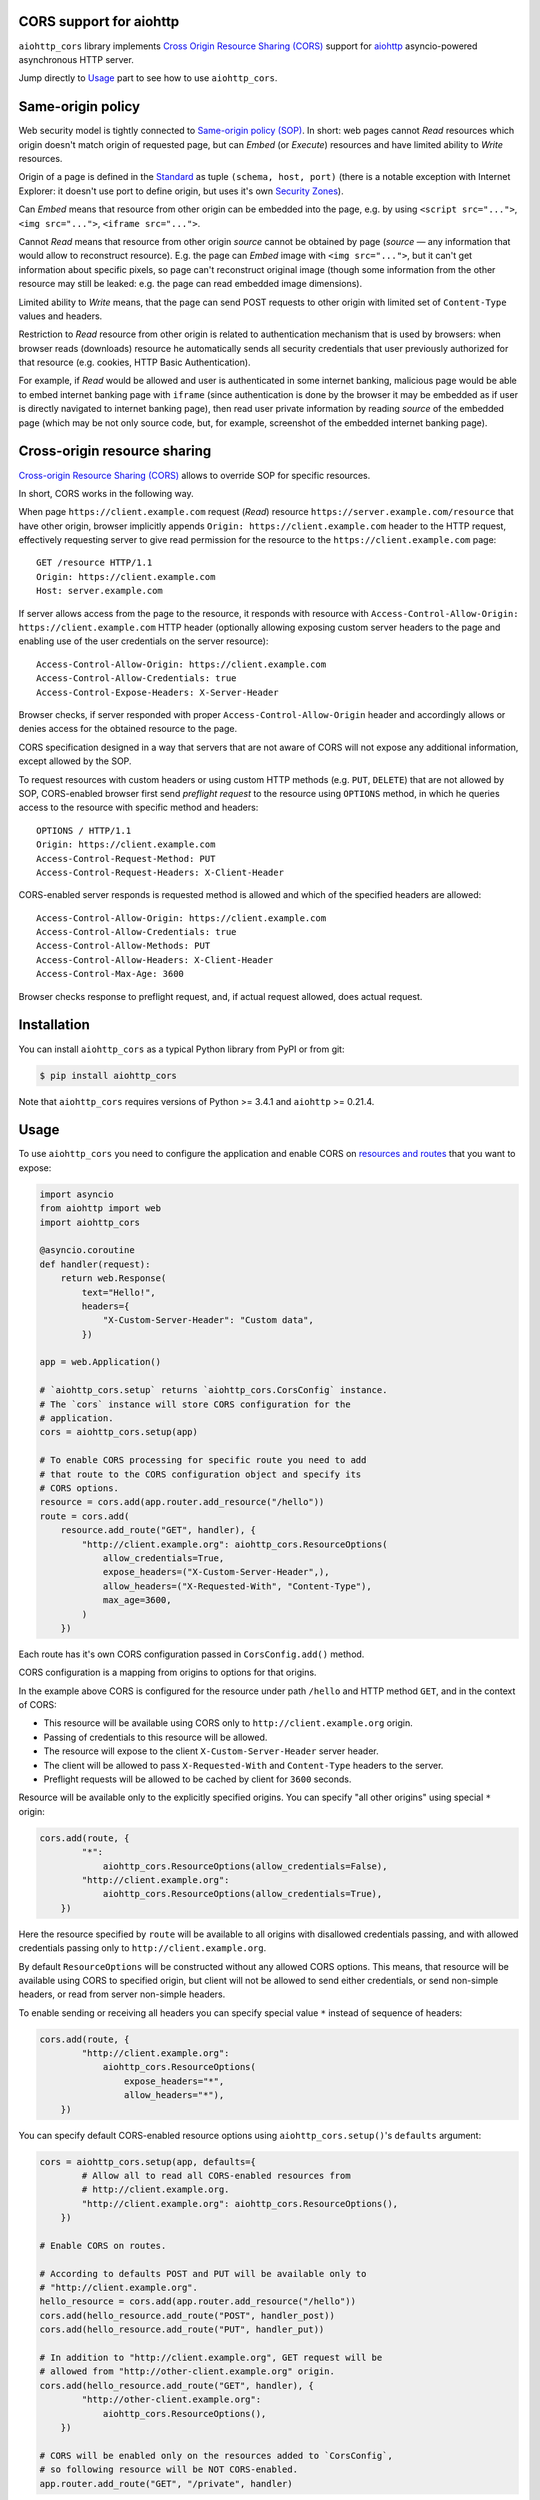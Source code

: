 CORS support for aiohttp
========================

``aiohttp_cors`` library implements
`Cross Origin Resource Sharing (CORS) <cors_>`__
support for `aiohttp <aiohttp_>`__
asyncio-powered asynchronous HTTP server.

Jump directly to `Usage`_ part to see how to use ``aiohttp_cors``.

Same-origin policy
==================

Web security model is tightly connected to
`Same-origin policy (SOP) <sop_>`__.
In short: web pages cannot *Read* resources which origin
doesn't match origin of requested page, but can *Embed* (or *Execute*)
resources and have limited ability to *Write* resources.

Origin of a page is defined in the `Standard <cors_>`__ as tuple
``(schema, host, port)``
(there is a notable exception with Internet Explorer: it doesn't use port to
define origin, but uses it's own
`Security Zones <https://msdn.microsoft.com/en-us/library/ms537183.aspx>`__).

Can *Embed* means that resource from other origin can be embedded into
the page,
e.g. by using ``<script src="...">``, ``<img src="...">``,
``<iframe src="...">``.

Cannot *Read* means that resource from other origin *source* cannot be
obtained by page
(*source* — any information that would allow to reconstruct resource).
E.g. the page can *Embed* image with ``<img src="...">``,
but it can't get information about specific pixels, so page can't reconstruct
original image
(though some information from the other resource may still be leaked:
e.g. the page can read embedded image dimensions).

Limited ability to *Write* means, that the page can send POST requests to
other origin with limited set of ``Content-Type`` values and headers.

Restriction to *Read* resource from other origin is related to authentication
mechanism that is used by browsers:
when browser reads (downloads) resource he automatically sends all security
credentials that user previously authorized for that resource
(e.g. cookies, HTTP Basic Authentication).

For example, if *Read* would be allowed and user is authenticated
in some internet banking,
malicious page would be able to embed internet banking page with ``iframe``
(since authentication is done by the browser it may be embedded as if
user is directly navigated to internet banking page),
then read user private information by reading *source* of the embedded page
(which may be not only source code, but, for example,
screenshot of the embedded internet banking page).

Cross-origin resource sharing
=============================

`Cross-origin Resource Sharing (CORS) <cors_>`__ allows to override
SOP for specific resources.

In short, CORS works in the following way.

When page ``https://client.example.com`` request (*Read*) resource
``https://server.example.com/resource`` that have other origin,
browser implicitly appends ``Origin: https://client.example.com`` header
to the HTTP request,
effectively requesting server to give read permission for
the resource to the ``https://client.example.com`` page::

    GET /resource HTTP/1.1
    Origin: https://client.example.com
    Host: server.example.com

If server allows access from the page to the resource, it responds with
resource with ``Access-Control-Allow-Origin: https://client.example.com``
HTTP header
(optionally allowing exposing custom server headers to the page and
enabling use of the user credentials on the server resource)::

    Access-Control-Allow-Origin: https://client.example.com
    Access-Control-Allow-Credentials: true
    Access-Control-Expose-Headers: X-Server-Header

Browser checks, if server responded with proper
``Access-Control-Allow-Origin`` header and accordingly allows or denies
access for the obtained resource to the page.

CORS specification designed in a way that servers that are not aware
of CORS will not expose any additional information, except allowed by the
SOP.

To request resources with custom headers or using custom HTTP methods
(e.g. ``PUT``, ``DELETE``) that are not allowed by SOP,
CORS-enabled browser first send *preflight request* to the
resource using ``OPTIONS`` method, in which he queries access to the resource
with specific method and headers::

    OPTIONS / HTTP/1.1
    Origin: https://client.example.com
    Access-Control-Request-Method: PUT
    Access-Control-Request-Headers: X-Client-Header

CORS-enabled server responds is requested method is allowed and which of
the specified headers are allowed::

    Access-Control-Allow-Origin: https://client.example.com
    Access-Control-Allow-Credentials: true
    Access-Control-Allow-Methods: PUT
    Access-Control-Allow-Headers: X-Client-Header
    Access-Control-Max-Age: 3600

Browser checks response to preflight request, and, if actual request allowed,
does actual request.

Installation
============

You can install ``aiohttp_cors`` as a typical Python library from PyPI or
from git:

.. code-block:: bash

    $ pip install aiohttp_cors

Note that ``aiohttp_cors`` requires versions of Python >= 3.4.1 and
``aiohttp`` >= 0.21.4.

Usage
=====

To use ``aiohttp_cors`` you need to configure the application and
enable CORS on
`resources and routes <https://aiohttp.readthedocs.org/en/stable/web.html#resources-and-routes>`__
that you want to expose:

.. code-block:: python

    import asyncio
    from aiohttp import web
    import aiohttp_cors

    @asyncio.coroutine
    def handler(request):
        return web.Response(
            text="Hello!",
            headers={
                "X-Custom-Server-Header": "Custom data",
            })

    app = web.Application()

    # `aiohttp_cors.setup` returns `aiohttp_cors.CorsConfig` instance.
    # The `cors` instance will store CORS configuration for the
    # application.
    cors = aiohttp_cors.setup(app)

    # To enable CORS processing for specific route you need to add
    # that route to the CORS configuration object and specify its
    # CORS options.
    resource = cors.add(app.router.add_resource("/hello"))
    route = cors.add(
        resource.add_route("GET", handler), {
            "http://client.example.org": aiohttp_cors.ResourceOptions(
                allow_credentials=True,
                expose_headers=("X-Custom-Server-Header",),
                allow_headers=("X-Requested-With", "Content-Type"),
                max_age=3600,
            )
        })

Each route has it's own CORS configuration passed in ``CorsConfig.add()``
method.

CORS configuration is a mapping from origins to options for that origins.

In the example above CORS is configured for the resource under path ``/hello``
and HTTP method ``GET``, and in the context of CORS:

* This resource will be available using CORS only to
  ``http://client.example.org`` origin.

* Passing of credentials to this resource will be allowed.

* The resource will expose to the client ``X-Custom-Server-Header``
  server header.

* The client will be allowed to pass ``X-Requested-With`` and
  ``Content-Type`` headers to the server.

* Preflight requests will be allowed to be cached by client for ``3600``
  seconds.

Resource will be available only to the explicitly specified origins.
You can specify "all other origins" using special ``*`` origin:

.. code-block:: python

    cors.add(route, {
            "*":
                aiohttp_cors.ResourceOptions(allow_credentials=False),
            "http://client.example.org":
                aiohttp_cors.ResourceOptions(allow_credentials=True),
        })

Here the resource specified by ``route`` will be available to all origins with
disallowed credentials passing, and with allowed credentials passing only to
``http://client.example.org``.

By default ``ResourceOptions`` will be constructed without any allowed CORS
options.
This means, that resource will be available using CORS to specified origin,
but client will not be allowed to send either credentials,
or send non-simple headers, or read from server non-simple headers.

To enable sending or receiving all headers you can specify special value
``*`` instead of sequence of headers:

.. code-block:: python

    cors.add(route, {
            "http://client.example.org":
                aiohttp_cors.ResourceOptions(
                    expose_headers="*",
                    allow_headers="*"),
        })

You can specify default CORS-enabled resource options using
``aiohttp_cors.setup()``'s ``defaults`` argument:

.. code-block:: python

    cors = aiohttp_cors.setup(app, defaults={
            # Allow all to read all CORS-enabled resources from
            # http://client.example.org.
            "http://client.example.org": aiohttp_cors.ResourceOptions(),
        })

    # Enable CORS on routes.

    # According to defaults POST and PUT will be available only to
    # "http://client.example.org".
    hello_resource = cors.add(app.router.add_resource("/hello"))
    cors.add(hello_resource.add_route("POST", handler_post))
    cors.add(hello_resource.add_route("PUT", handler_put))

    # In addition to "http://client.example.org", GET request will be
    # allowed from "http://other-client.example.org" origin.
    cors.add(hello_resource.add_route("GET", handler), {
            "http://other-client.example.org":
                aiohttp_cors.ResourceOptions(),
        })

    # CORS will be enabled only on the resources added to `CorsConfig`,
    # so following resource will be NOT CORS-enabled.
    app.router.add_route("GET", "/private", handler)

Also you can specify default options for resources:

.. code-block:: python

    # Allow POST and PUT requests from "http://client.example.org" origin.
    hello_resource = cors.add(app.router.add_resource("/hello"), {
            "http://client.example.org": aiohttp_cors.ResourceOptions(),
        })
    cors.add(hello_resource.add_route("POST", handler_post))
    cors.add(hello_resource.add_route("PUT", handler_put))

Resource CORS configuration allows to use ``allow_methods`` option that
explicitly specifies list of allowed HTTP methods for origin
(or ``*`` for all HTTP methods).
By using this option it is not required to add all resource routes to
CORS configuration object:

.. code-block:: python

    # Allow POST and PUT requests from "http://client.example.org" origin.
    hello_resource = cors.add(app.router.add_resource("/hello"), {
            "http://client.example.org":
                aiohttp_cors.ResourceOptions(allow_methods=["POST", "PUT"]),
        })
    # No need to add POST and PUT routes into CORS configuration object.
    hello_resource.add_route("POST", handler_post)
    hello_resource.add_route("PUT", handler_put)
    # Still you can add additional methods to CORS configuration object:
    cors.add(hello_resource.add_route("DELETE", handler_delete))

Here is an example of how to enable CORS for all origins with all CORS
features:

.. code-block:: python

    cors = aiohttp_cors.setup(app, defaults={
        "*": aiohttp_cors.ResourceOptions(
                allow_credentials=True,
                expose_headers="*",
                allow_headers="*",
            )
    })

    # Add all resources to `CorsConfig`.
    resource = cors.add(app.router.add_resource("/hello"))
    cors.add(resource.add_route("GET", handler_get))
    cors.add(resource.add_route("PUT", handler_put))
    cors.add(resource.add_route("POST", handler_put))
    cors.add(resource.add_route("DELETE", handler_delete))

Old routes API is supported — you can use ``router.add_router`` and
``router.register_route`` as before, though this usage is discouraged:

.. code-block:: python

    cors.add(
        app.router.add_route("GET", "/hello", handler), {
            "http://client.example.org": aiohttp_cors.ResourceOptions(
                allow_credentials=True,
                expose_headers=("X-Custom-Server-Header",),
                allow_headers=("X-Requested-With", "Content-Type"),
                max_age=3600,
            )
        })

You can enable CORS for all added routes by accessing routes list
in the router:

.. code-block:: python

    # Setup application routes.
    app.router.add_route("GET", "/hello", handler_get)
    app.router.add_route("PUT", "/hello", handler_put)
    app.router.add_route("POST", "/hello", handler_put)
    app.router.add_route("DELETE", "/hello", handler_delete)

    # Configure default CORS settings.
    cors = aiohttp_cors.setup(app, defaults={
        "*": aiohttp_cors.ResourceOptions(
                allow_credentials=True,
                expose_headers="*",
                allow_headers="*",
            )
    })

    # Configure CORS on all routes.
    for route in list(app.router.routes()):
        cors.add(route)

Security
========

TODO: fill this

Development
===========

To setup development environment:

.. code-block:: bash

   # Clone sources repository:
   git clone https://github.com/aio-libs/aiohttp_cors.git .
   # Create and activate virtual Python environment:
   python3 -m venv env
   source env/bin/activate
   # Install requirements and aiohttp_cors into virtual environment
   pip install -r requirements-dev.txt

To run tests:

.. code-block:: bash

   tox

To run only runtime tests in current environment:

.. code-block:: bash

   py.test

To run only static code analysis checks:

.. code-block:: bash

   tox -e check

Running Selenium tests
----------------------

To run Selenium tests with Firefox web driver you need to install Firefox.

To run Selenium tests with Chromium web driver you need to:

1. Install Chrome driver. On Ubuntu 14.04 it's in ``chromium-chromedriver``
   package.

2. Either add ``chromedriver`` to PATH or set ``WEBDRIVER_CHROMEDRIVER_PATH``
   environment variable to ``chromedriver``, e.g. on Ubuntu 14.04
   ``WEBDRIVER_CHROMEDRIVER_PATH=/usr/lib/chromium-browser/chromedriver``.

Release process
---------------

Prerequisites:

1. Install fresh versions of setuptools and pip.
   Install ``wheel`` for building wheels.
   Install ``twine`` for uploading to PyPI.

   .. code-block:: bash

      pip install -U pip setuptools twine wheel

2. Configure PyPI credentials in ``~/.pypirc``.

To release version ``vA.B.C`` from the current version of ``master`` branch
you need to:

1. Create local branch ``vA.B.C``.
2. In ``CHANGES.rst`` set release date to today.
3. In ``aiohttp_cors/__about__.py`` change version from ``A.B.Ca0`` to
   ``A.B.C``.
4. Create pull request with ``vA.B.C`` branch, wait for all checks to
   successfully finish (Travis and Appveyor).
5. Merge pull request to master.
6. Update and checkout ``master`` branch.
7. Build distribution:

   .. code-block:: bash

      rm -rf build dist; python setup.py sdist bdist_wheel

8. Upload new release to PyPI:

   .. code-block:: bash

      twine upload dist/*

9. Create and push tag for release version to GitHub:

   .. code-block:: bash

      git tag vA.B.C
      git push --tags

10. Edit release description on GitHub if needed.
11. Announce new release on the *aio-libs* mailing list:
    https://groups.google.com/forum/#!forum/aio-libs.

Post release steps:

1. In ``CHANGES.rst`` add template for the next release.
2. In ``aiohttp_cors/__about__.py`` change version from ``A.B.C`` to
   ``A.(B + 1).0a0``.

Bugs
====

Please report bugs, issues, feature requests, etc. on 
`GitHub <https://github.com/aio-libs/aiohttp_cors/issues>`__.


License
=======

Copyright 2015 Vladimir Rutsky <vladimir@rutsky.org>.

Licensed under the
`Apache License, Version 2.0 <https://www.apache.org/licenses/LICENSE-2.0>`__,
see ``LICENSE`` file for details.

.. _cors: http://www.w3.org/TR/cors/
.. _aiohttp: https://github.com/KeepSafe/aiohttp/
.. _sop: https://en.wikipedia.org/wiki/Same-origin_policy


CHANGES
=======

0.4.0 (2016-04-04)
------------------

- Fixed support with new Resources objects introduced in ``aiohttp`` 0.21.0.
  Minimum supported version of ``aiohttp`` is 0.21.4 now.

- New Resources objects are supported.
  You can specify default configuration for a Resource and use
  ``allow_methods`` to explicitly list allowed methods (or ``*`` for all
  HTTP methods):

  .. code-block:: python

        # Allow POST and PUT requests from "http://client.example.org" origin.
        hello_resource = cors.add(app.router.add_resource("/hello"), {
                "http://client.example.org":
                    aiohttp_cors.ResourceOptions(
                        allow_methods=["POST", "PUT"]),
            })
        # No need to add POST and PUT routes into CORS configuration object.
        hello_resource.add_route("POST", handler_post)
        hello_resource.add_route("PUT", handler_put)
        # Still you can add additional methods to CORS configuration object:
        cors.add(hello_resource.add_route("DELETE", handler_delete))

- ``AbstractRouterAdapter`` was completely rewritten to be more Router
  agnostic.

0.3.0 (2016-02-06)
------------------

- Rename ``UrlDistatcherRouterAdapter`` to ``UrlDispatcherRouterAdapter``.

- Set maximum supported ``aiohttp`` version to ``0.20.2``, see bug #30 for
  details.

0.2.0 (2015-11-30)
------------------

- Move ABCs from ``aiohttp_cors.router_adapter`` to ``aiohttp_cors.abc``.

- Rename ``RouterAdapter`` to ``AbstractRouterAdapter``.

- Fix bug with configuring CORS for named routes.

0.1.0 (2015-11-05)
------------------

* Initial release.


